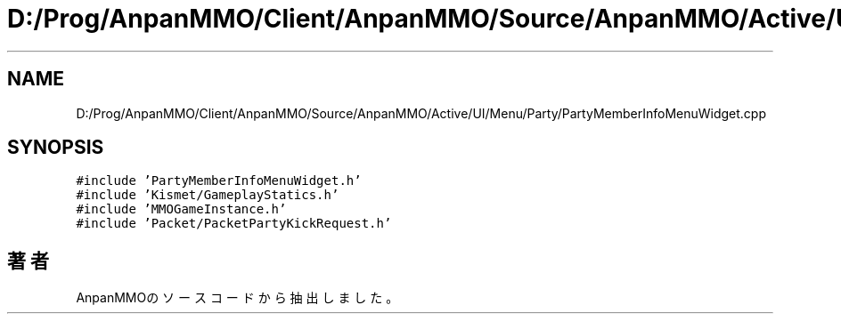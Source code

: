 .TH "D:/Prog/AnpanMMO/Client/AnpanMMO/Source/AnpanMMO/Active/UI/Menu/Party/PartyMemberInfoMenuWidget.cpp" 3 "2018年12月20日(木)" "AnpanMMO" \" -*- nroff -*-
.ad l
.nh
.SH NAME
D:/Prog/AnpanMMO/Client/AnpanMMO/Source/AnpanMMO/Active/UI/Menu/Party/PartyMemberInfoMenuWidget.cpp
.SH SYNOPSIS
.br
.PP
\fC#include 'PartyMemberInfoMenuWidget\&.h'\fP
.br
\fC#include 'Kismet/GameplayStatics\&.h'\fP
.br
\fC#include 'MMOGameInstance\&.h'\fP
.br
\fC#include 'Packet/PacketPartyKickRequest\&.h'\fP
.br

.SH "著者"
.PP 
 AnpanMMOのソースコードから抽出しました。
